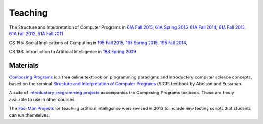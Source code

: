 Teaching
========

The Structure and Interpretation of Computer Programs in
`61A Fall 2015 <http://inst.eecs.berkeley.edu/~cs61a/fa15>`_,
`61A Spring 2015 <http://inst.eecs.berkeley.edu/~cs61a/sp15>`_,
`61A Fall 2014 <http://inst.eecs.berkeley.edu/~cs61a/fa14>`_,
`61A Fall 2013 <http://inst.eecs.berkeley.edu/~cs61a/fa13>`_,
`61A Fall 2012 <http://inst.eecs.berkeley.edu/~cs61a/fa12>`_,
`61A Fall 2011 <http://inst.eecs.berkeley.edu/~cs61a/fa11>`_

CS 195: Social Implications of Computing in
`195 Fall 2015 <http://inst.eecs.berkeley.edu/~cs195/fa15>`_,
`195 Spring 2015 <http://inst.eecs.berkeley.edu/~cs195/sp15>`_,
`195 Fall 2014 <http://inst.eecs.berkeley.edu/~cs195/fa14>`_,

CS 188: Introduction to Artificial Intelligence in
`188 Spring 2009 <http://inst.eecs.berkeley.edu/~cs188/sp09>`_


Materials
---------

`Composing Programs <http://composingprograms.com>`_ is a free online textbook
on programming paradigms and introductory computer science concepts, based on
the seminal `Structure and Interpretation of Computer Programs
<http://mitpress.mit.edu/sicp/>`_ (SICP) textbook by Abelson and Sussman.

A suite of `introductory programming projects
<http://composingprograms.com/projects.html>`_ accompanies the Composing
Programs textbook.  These are freely available to use in other courses.

The `Pac-Man Projects
<http://rll.berkeley.edu/cs188/html/navigation.html?page=overview>`_ for
teaching artificial intelligence were revised in 2013 to include new testing
scripts that students can run themselves.
